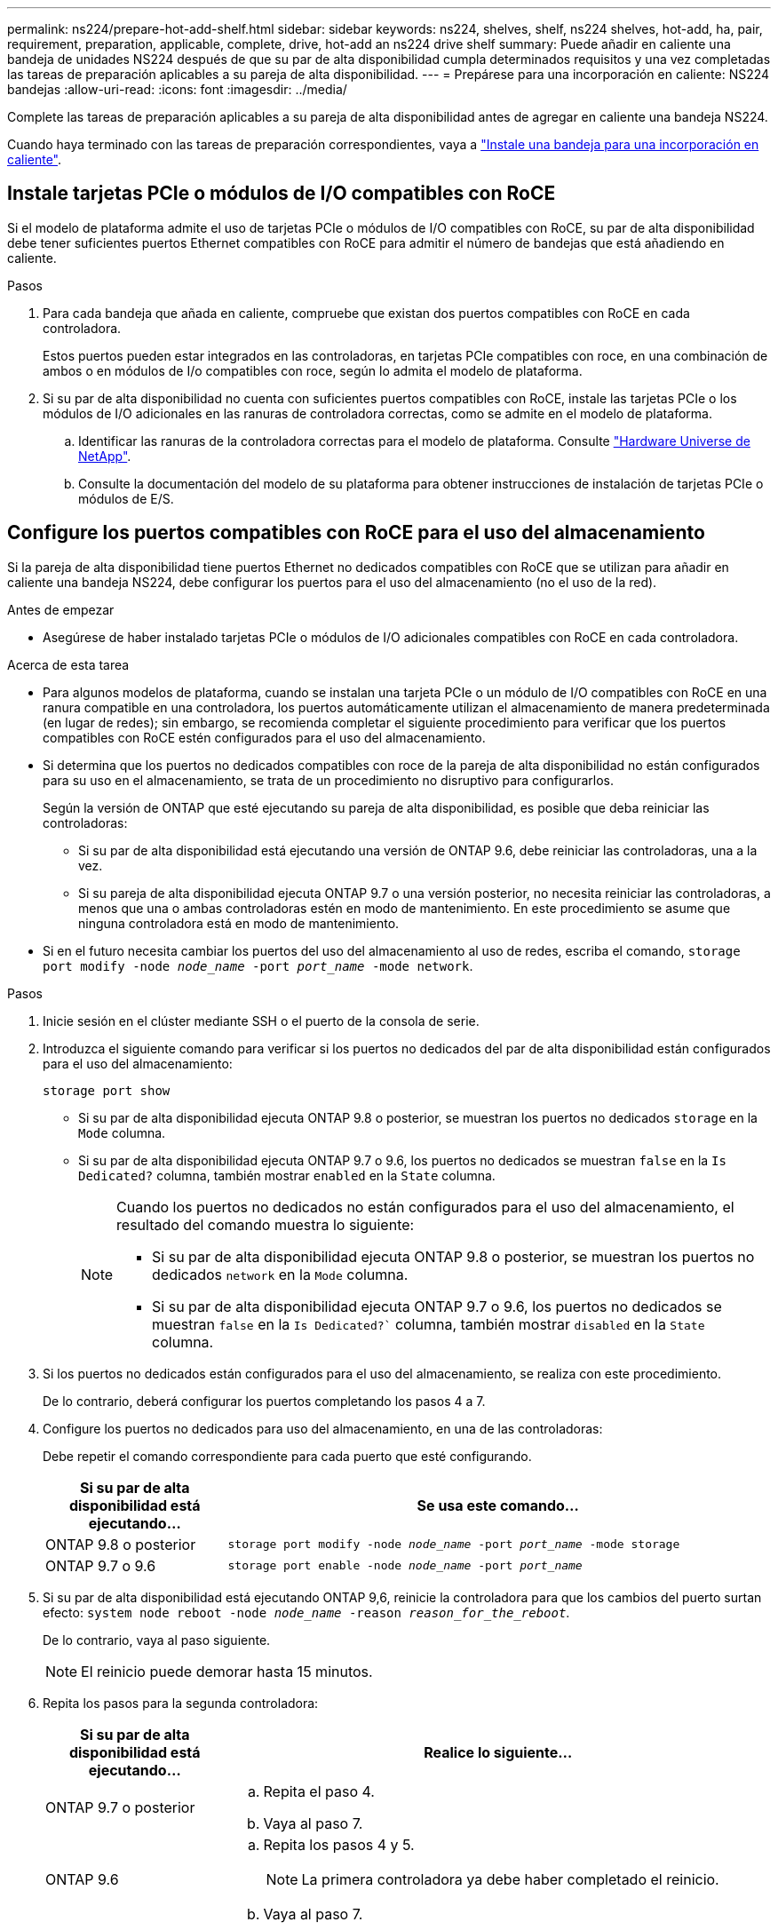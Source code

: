---
permalink: ns224/prepare-hot-add-shelf.html 
sidebar: sidebar 
keywords: ns224, shelves, shelf, ns224 shelves, hot-add, ha, pair, requirement, preparation, applicable, complete, drive, hot-add an ns224 drive shelf 
summary: Puede añadir en caliente una bandeja de unidades NS224 después de que su par de alta disponibilidad cumpla determinados requisitos y una vez completadas las tareas de preparación aplicables a su pareja de alta disponibilidad. 
---
= Prepárese para una incorporación en caliente: NS224 bandejas
:allow-uri-read: 
:icons: font
:imagesdir: ../media/


[role="lead"]
Complete las tareas de preparación aplicables a su pareja de alta disponibilidad antes de agregar en caliente una bandeja NS224.

Cuando haya terminado con las tareas de preparación correspondientes, vaya a link:prepare-hot-add-shelf.html["Instale una bandeja para una incorporación en caliente"].



== Instale tarjetas PCIe o módulos de I/O compatibles con RoCE

Si el modelo de plataforma admite el uso de tarjetas PCIe o módulos de I/O compatibles con RoCE, su par de alta disponibilidad debe tener suficientes puertos Ethernet compatibles con RoCE para admitir el número de bandejas que está añadiendo en caliente.

.Pasos
. Para cada bandeja que añada en caliente, compruebe que existan dos puertos compatibles con RoCE en cada controladora.
+
Estos puertos pueden estar integrados en las controladoras, en tarjetas PCIe compatibles con roce, en una combinación de ambos o en módulos de I/o compatibles con roce, según lo admita el modelo de plataforma.

. Si su par de alta disponibilidad no cuenta con suficientes puertos compatibles con RoCE, instale las tarjetas PCIe o los módulos de I/O adicionales en las ranuras de controladora correctas, como se admite en el modelo de plataforma.
+
.. Identificar las ranuras de la controladora correctas para el modelo de plataforma. Consulte https://hwu.netapp.com["Hardware Universe de NetApp"^].
.. Consulte la documentación del modelo de su plataforma para obtener instrucciones de instalación de tarjetas PCIe o módulos de E/S.






== Configure los puertos compatibles con RoCE para el uso del almacenamiento

Si la pareja de alta disponibilidad tiene puertos Ethernet no dedicados compatibles con RoCE que se utilizan para añadir en caliente una bandeja NS224, debe configurar los puertos para el uso del almacenamiento (no el uso de la red).

.Antes de empezar
* Asegúrese de haber instalado tarjetas PCIe o módulos de I/O adicionales compatibles con RoCE en cada controladora.


.Acerca de esta tarea
* Para algunos modelos de plataforma, cuando se instalan una tarjeta PCIe o un módulo de I/O compatibles con RoCE en una ranura compatible en una controladora, los puertos automáticamente utilizan el almacenamiento de manera predeterminada (en lugar de redes); sin embargo, se recomienda completar el siguiente procedimiento para verificar que los puertos compatibles con RoCE estén configurados para el uso del almacenamiento.
* Si determina que los puertos no dedicados compatibles con roce de la pareja de alta disponibilidad no están configurados para su uso en el almacenamiento, se trata de un procedimiento no disruptivo para configurarlos.
+
Según la versión de ONTAP que esté ejecutando su pareja de alta disponibilidad, es posible que deba reiniciar las controladoras:

+
** Si su par de alta disponibilidad está ejecutando una versión de ONTAP 9.6, debe reiniciar las controladoras, una a la vez.
** Si su pareja de alta disponibilidad ejecuta ONTAP 9.7 o una versión posterior, no necesita reiniciar las controladoras, a menos que una o ambas controladoras estén en modo de mantenimiento. En este procedimiento se asume que ninguna controladora está en modo de mantenimiento.


* Si en el futuro necesita cambiar los puertos del uso del almacenamiento al uso de redes, escriba el comando, `storage port modify -node _node_name_ -port _port_name_ -mode network`.


.Pasos
. Inicie sesión en el clúster mediante SSH o el puerto de la consola de serie.
. Introduzca el siguiente comando para verificar si los puertos no dedicados del par de alta disponibilidad están configurados para el uso del almacenamiento:
+
`storage port show`

+
** Si su par de alta disponibilidad ejecuta ONTAP 9.8 o posterior, se muestran los puertos no dedicados `storage` en la `Mode` columna.
** Si su par de alta disponibilidad ejecuta ONTAP 9.7 o 9.6, los puertos no dedicados se muestran `false` en la `Is Dedicated?` columna, también mostrar `enabled` en la `State` columna.
+
[NOTE]
====
Cuando los puertos no dedicados no están configurados para el uso del almacenamiento, el resultado del comando muestra lo siguiente:

*** Si su par de alta disponibilidad ejecuta ONTAP 9.8 o posterior, se muestran los puertos no dedicados `network` en la `Mode` columna.
*** Si su par de alta disponibilidad ejecuta ONTAP 9.7 o 9.6, los puertos no dedicados se muestran `false` en la `Is Dedicated?`` columna, también mostrar `disabled` en la `State` columna.


====


. Si los puertos no dedicados están configurados para el uso del almacenamiento, se realiza con este procedimiento.
+
De lo contrario, deberá configurar los puertos completando los pasos 4 a 7.

. Configure los puertos no dedicados para uso del almacenamiento, en una de las controladoras:
+
Debe repetir el comando correspondiente para cada puerto que esté configurando.

+
[cols="1,3"]
|===
| Si su par de alta disponibilidad está ejecutando... | Se usa este comando... 


 a| 
ONTAP 9.8 o posterior
 a| 
`storage port modify -node _node_name_ -port _port_name_ -mode storage`



 a| 
ONTAP 9.7 o 9.6
 a| 
`storage port enable -node _node_name_ -port _port_name_`

|===
. Si su par de alta disponibilidad está ejecutando ONTAP 9,6, reinicie la controladora para que los cambios del puerto surtan efecto: `system node reboot -node _node_name_ -reason _reason_for_the_reboot_`.
+
De lo contrario, vaya al paso siguiente.

+

NOTE: El reinicio puede demorar hasta 15 minutos.

. Repita los pasos para la segunda controladora:
+
[cols="1,3"]
|===
| Si su par de alta disponibilidad está ejecutando... | Realice lo siguiente... 


 a| 
ONTAP 9.7 o posterior
 a| 
.. Repita el paso 4.
.. Vaya al paso 7.




 a| 
ONTAP 9.6
 a| 
.. Repita los pasos 4 y 5.
+

NOTE: La primera controladora ya debe haber completado el reinicio.

.. Vaya al paso 7.


|===
. Compruebe que los puertos no dedicados de ambas controladoras están configurados para el uso del almacenamiento: `storage port show`
+
** Si su par de alta disponibilidad ejecuta ONTAP 9.8 o posterior, se muestran los puertos no dedicados `storage` en la `Mode` columna.
** Si su par de alta disponibilidad ejecuta ONTAP 9.7 o 9.6, los puertos no dedicados se muestran `false` en la `Is Dedicated?` columna, también mostrar `enabled` en la `State` columna.






== Vuelva a conectar las bandejas existentes

Antes de añadir bandejas adicionales en caliente, según el modelo de plataforma, es posible que deba volver a conectar los cables de una bandeja existente (después de haber instalado las tarjetas PCIe o módulos de I/O adicionales compatibles con RoCE) en dos conjuntos de puertos en ranuras diferentes para ofrecer resiliencia frente a fallo de ranura.

.Antes de empezar
* Asegúrese de haber instalado tarjetas PCIe o módulos de I/O adicionales compatibles con RoCE en cada controladora.
* Asegúrese de que los puertos no dedicados de las tarjetas PCIe compatibles con RoCE o de los módulos de I/O instalados estén configurados para uso del almacenamiento.


.Acerca de esta tarea
* La presentación de las conexiones de puertos es un procedimiento no disruptivo si su bandeja cuenta con conectividad de alta disponibilidad multivía.
* Es posible mover un cable cada vez para mantener siempre la conectividad con la bandeja durante este procedimiento.
+

NOTE: Mover un cable no requiere tiempo de espera entre desconectar el cable de un puerto y conectarlo a otro.

* Si es necesario, consulte las ilustraciones de cableado de bandejas correspondientes al modelo de plataforma en link:cable-overview-hot-add-shelf.html["Información general sobre el cableado para una incorporación en caliente"].


.Pasos
. Vuelva a conectar las conexiones de la bandeja existente en dos conjuntos de puertos compatibles con RoCE en ranuras diferentes, según corresponda al modelo de plataforma.


[role="tabbed-block"]
====
.AFF A1K
--
Realice una de las siguientes acciones si va a añadir una segunda bandeja o una cuarta bandeja en caliente.


NOTE: Si cuenta con un par de alta disponibilidad AFF A1K y está agregando una tercera bandeja en caliente y instalando un tercer o cuarto módulo de I/O compatible con RoCE en cada controladora, la tercera bandeja solo se cableará a los módulos de I/O del tercer o tercer y cuarto. No es necesario volver a conectar ninguna bandeja existente.

* Si va a agregar en caliente una segunda bandeja, vuelva a conectar los cables de la primera bandeja entre los módulos de I/O compatibles con RoCE de la ranura 11 y la ranura 10 de cada controladora.
+
Los subpasos suponen que la bandeja existente se conecta mediante cable a un módulo de I/O compatible con RoCE en la ranura 11 de cada controladora.

+
.. En la controladora A, mueva el cable de la ranura 11, puerto b (e11b), a la ranura 10, puerto b (e10b).
.. Repita el mismo cable y mueva la controladora B.


* Si va a agregar en caliente una cuarta bandeja, vuelva a conectar la tercera bandeja entre los módulos de I/O compatibles con RoCE en la ranura 9 y la ranura 8 de cada controladora.
+
En los subpasos se supone que la tercera bandeja se conecta mediante cable a un módulo I/O compatible con RoCE en la ranura 9 de cada controladora.

+
.. En la controladora A, mueva el cable de la ranura 9, puerto b (e9b), a la ranura 8, puerto b (e8b).
.. Repita el mismo cable y mueva la controladora B.




--
.AFF A70 o AFF A90
--
Si va a agregar en caliente una segunda bandeja, vuelva a conectar los cables de la primera bandeja entre los módulos de I/O compatibles con RoCE de la ranura 11 y la ranura 8 de cada controladora.

Los subpasos suponen que la bandeja existente se conecta mediante cable a un módulo de I/O compatible con RoCE en la ranura 11 de cada controladora.

. En la controladora A, mueva el cable de la ranura 11, puerto b (e11b), a la ranura 8, puerto b (e8b).
. Repita el mismo cable y mueva la controladora B.


--
.AFF A800 o AFF C800
--
Si va a agregar en caliente una segunda bandeja, vuelva a conectar la primera bandeja entre los dos conjuntos de puertos compatibles con RoCE de la ranura 5 y la ranura 3 de cada controladora.

Los subpasos dan por sentado que la bandeja existente se cableó a tarjetas PCIe compatibles con roce en la ranura 5 de cada controladora.

. En la controladora A, mueva el cable de la ranura 5, puerto b (e5b), a la ranura 3, puerto b (e3b).
. Repita el mismo cable y mueva la controladora B.


--
.A700 de AFF
--
Si va a agregar en caliente una segunda bandeja, vuelva a conectar la primera bandeja entre los dos conjuntos de puertos compatibles con RoCE de la ranura 3 y la ranura 7 de cada controladora.

Los subpasos dan por sentado que la bandeja existente se cableó a módulos de I/o compatibles con roce en la ranura 3 de cada controladora.

. En la controladora A, mueva el cable de la ranura 3, puerto b (e3b), a la ranura 7, puerto b (e7b).
. Repita el mismo cable y mueva la controladora B.


--
.AFF A400 o AFF C400
--
Si añade una segunda bandeja en caliente, según el modelo de plataforma, realice una de las siguientes acciones:

* En el AFF A400:
+
Vuelva a conectar la primera bandeja de los dos conjuntos de puertos compatibles con RoCE, e0c/e0d internos y en la ranura 5, en cada controladora.

+
En los subpasos se asume que la bandeja existente se cablea a los puertos integrados compatibles con RoCE e0c/e0d en cada controladora.

+
.. En la controladora A, mueva el cable del puerto e0d a la ranura 5 puerto b (e5b).
.. Repita el mismo cable y mueva la controladora B.


* En el AFF C400:
+
Vuelva a conectar la primera bandeja de los dos conjuntos de puertos compatibles con RoCE en la ranura 4 y la ranura 5, en cada controladora.

+
Los subpasos suponen que la bandeja existente está cableada a puertos compatibles con RoCE en la ranura 4 de cada controladora.

+
.. En el controlador A, mueva el cable de la ranura 4, puerto a (e4a), a la ranura 5, puerto b (e5b).
.. Repita el mismo cable y mueva la controladora B.




--
====
. Compruebe que la bandeja remachada está cableada correctamente mediante https://mysupport.netapp.com/site/tools/tool-eula/activeiq-configadvisor["Active IQ Config Advisor"^].
+
Si se genera algún error de cableado, siga las acciones correctivas proporcionadas.





== Deshabilite la asignación automática de unidades

Si desea asignar manualmente propiedad de unidad para la bandeja NS224 que se añade en caliente, debe deshabilitar la asignación de unidades automática si está habilitada.

Si no está seguro si debe asignar manualmente propiedad de una unidad o desea comprender la asignación automática de políticas de propiedad de unidades para el sistema de almacenamiento, vaya a https://docs.netapp.com/us-en/ontap/disks-aggregates/disk-autoassignment-policy-concept.html["Acerca de la asignación automática de propiedad de disco"^].

.Pasos
. Compruebe si la asignación automática de unidades está habilitada: `storage disk option show`
+
Puede introducir el comando en cualquiera de los nodos.

+
Si la asignación automática de unidades está habilitada, el resultado se muestra `on` en `Auto Assign` la columna (en cada nodo).

. Si la asignación automática de unidades está habilitada, deshabilítela: `storage disk option modify -node _node_name_ -autoassign off`
+
Debe deshabilitar la asignación automática de unidades en ambos nodos.


